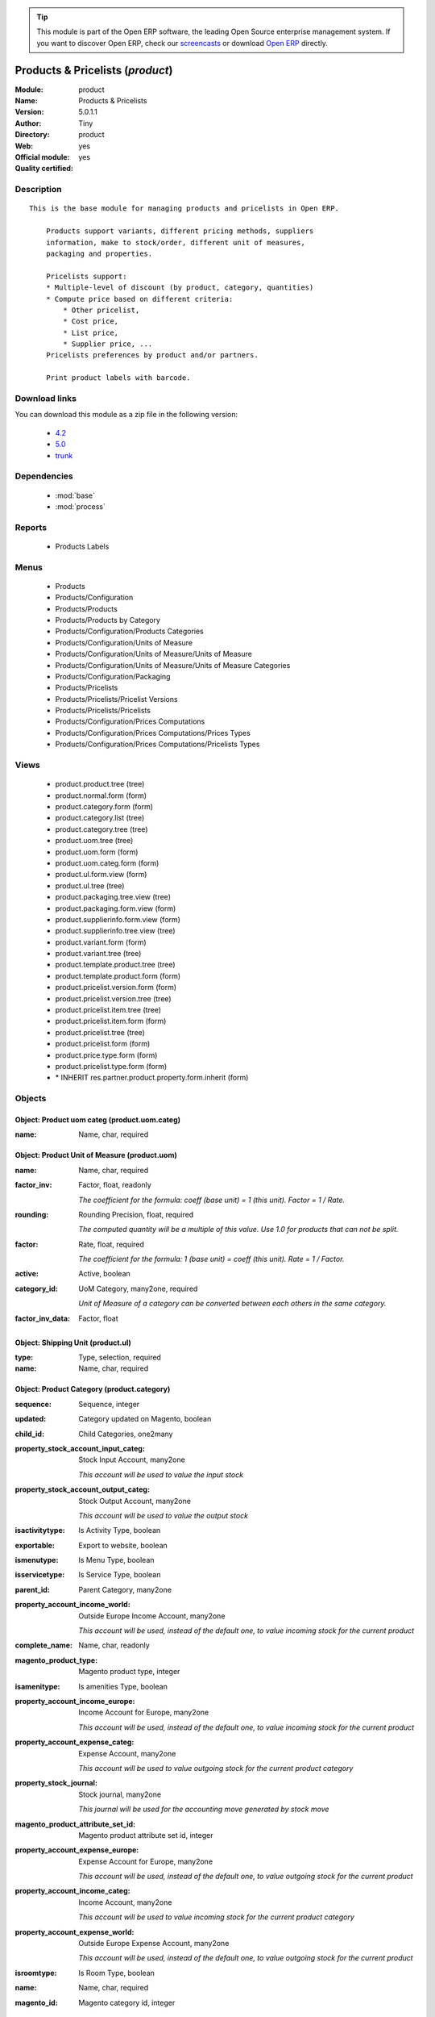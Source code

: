 
.. module:: product
    :synopsis: Products & Pricelists (Official, Quality Certified)
    :noindex:
.. 

.. raw:: html

      <br />
    <link rel="stylesheet" href="../_static/hide_objects_in_sidebar.css" type="text/css" />

.. tip:: This module is part of the Open ERP software, the leading Open Source 
  enterprise management system. If you want to discover Open ERP, check our 
  `screencasts <href="http://openerp.tv>`_ or download 
  `Open ERP <href="http://openerp.com>`_ directly.

.. raw:: html

    <div class="js-kit-rating" title="" permalink="" standalone="yes" path="/product"></div>
    <script src="http://js-kit.com/ratings.js"></script>

Products & Pricelists (*product*)
=================================
:Module: product
:Name: Products & Pricelists
:Version: 5.0.1.1
:Author: Tiny
:Directory: product
:Web: 
:Official module: yes
:Quality certified: yes

Description
-----------

::

  This is the base module for managing products and pricelists in Open ERP.
  
      Products support variants, different pricing methods, suppliers
      information, make to stock/order, different unit of measures,
      packaging and properties.
  
      Pricelists support:
      * Multiple-level of discount (by product, category, quantities)
      * Compute price based on different criteria:
          * Other pricelist,
          * Cost price,
          * List price,
          * Supplier price, ...
      Pricelists preferences by product and/or partners.
  
      Print product labels with barcode.

Download links
--------------

You can download this module as a zip file in the following version:

  * `4.2 </download/modules/4.2/product.zip>`_
  * `5.0 </download/modules/5.0/product.zip>`_
  * `trunk </download/modules/trunk/product.zip>`_


Dependencies
------------

 * :mod:`base`
 * :mod:`process`

Reports
-------

 * Products Labels

Menus
-------

 * Products
 * Products/Configuration
 * Products/Products
 * Products/Products by Category
 * Products/Configuration/Products Categories
 * Products/Configuration/Units of Measure
 * Products/Configuration/Units of Measure/Units of Measure
 * Products/Configuration/Units of Measure/Units of Measure Categories
 * Products/Configuration/Packaging
 * Products/Pricelists
 * Products/Pricelists/Pricelist Versions
 * Products/Pricelists/Pricelists
 * Products/Configuration/Prices Computations
 * Products/Configuration/Prices Computations/Prices Types
 * Products/Configuration/Prices Computations/Pricelists Types

Views
-----

 * product.product.tree (tree)
 * product.normal.form (form)
 * product.category.form (form)
 * product.category.list (tree)
 * product.category.tree (tree)
 * product.uom.tree (tree)
 * product.uom.form (form)
 * product.uom.categ.form (form)
 * product.ul.form.view (form)
 * product.ul.tree (tree)
 * product.packaging.tree.view (tree)
 * product.packaging.form.view (form)
 * product.supplierinfo.form.view (form)
 * product.supplierinfo.tree.view (tree)
 * product.variant.form (form)
 * product.variant.tree (tree)
 * product.template.product.tree (tree)
 * product.template.product.form (form)
 * product.pricelist.version.form (form)
 * product.pricelist.version.tree (tree)
 * product.pricelist.item.tree (tree)
 * product.pricelist.item.form (form)
 * product.pricelist.tree (tree)
 * product.pricelist.form (form)
 * product.price.type.form (form)
 * product.pricelist.type.form (form)
 * \* INHERIT res.partner.product.property.form.inherit (form)


Objects
-------

Object: Product uom categ (product.uom.categ)
#############################################



:name: Name, char, required




Object: Product Unit of Measure (product.uom)
#############################################



:name: Name, char, required





:factor_inv: Factor, float, readonly

    *The coefficient for the formula:
    coeff (base unit) = 1 (this unit). Factor = 1 / Rate.*



:rounding: Rounding Precision, float, required

    *The computed quantity will be a multiple of this value. Use 1.0 for products that can not be split.*



:factor: Rate, float, required

    *The coefficient for the formula:
    1 (base unit) = coeff (this unit). Rate = 1 / Factor.*



:active: Active, boolean





:category_id: UoM Category, many2one, required

    *Unit of Measure of a category can be converted between each others in the same category.*



:factor_inv_data: Factor, float




Object: Shipping Unit (product.ul)
##################################



:type: Type, selection, required





:name: Name, char, required




Object: Product Category (product.category)
###########################################



:sequence: Sequence, integer





:updated: Category updated on Magento, boolean





:child_id: Child Categories, one2many





:property_stock_account_input_categ: Stock Input Account, many2one

    *This account will be used to value the input stock*



:property_stock_account_output_categ: Stock Output Account, many2one

    *This account will be used to value the output stock*



:isactivitytype: Is Activity Type, boolean





:exportable: Export to website, boolean





:ismenutype: Is Menu Type, boolean





:isservicetype: Is Service Type, boolean





:parent_id: Parent Category, many2one





:property_account_income_world: Outside Europe Income Account, many2one

    *This account will be used, instead of the default one, to value incoming stock for the current product*



:complete_name: Name, char, readonly





:magento_product_type: Magento product type, integer





:isamenitype: Is amenities Type, boolean





:property_account_income_europe: Income Account for Europe, many2one

    *This account will be used, instead of the default one, to value incoming stock for the current product*



:property_account_expense_categ: Expense Account, many2one

    *This account will be used to value outgoing stock for the current product category*



:property_stock_journal: Stock journal, many2one

    *This journal will be used for the accounting move generated by stock move*



:magento_product_attribute_set_id: Magento product attribute set id, integer





:property_account_expense_europe: Expense Account for Europe, many2one

    *This account will be used, instead of the default one, to value outgoing stock for the current product*



:property_account_income_categ: Income Account, many2one

    *This account will be used to value incoming stock for the current product category*



:property_account_expense_world: Outside Europe Expense Account, many2one

    *This account will be used, instead of the default one, to value outgoing stock for the current product*



:isroomtype: Is Room Type, boolean





:name: Name, char, required





:magento_id: Magento category id, integer




Object: Product Template (product.template)
###########################################



:warranty: Warranty (months), float





:property_stock_procurement: Procurement Location, many2one

    *For the current product (template), this stock location will be used, instead of the default one, as the source location for stock moves generated by procurements*



:supply_method: Supply method, selection, required

    *Produce will generate production order or tasks, according to the product type. Purchase will trigger purchase orders when requested.*



:uos_id: Unit of Sale, many2one

    *Used by companies that manages two unit of measure: invoicing and stock management. For example, in food industries, you will manage a stock of ham but invoice in Kg. Keep empty to use the default UOM.*



:list_price: Sale Price, float

    *Base price for computing the customer price. Sometimes called the catalog price.*



:weight: Gross weight, float

    *The gross weight in Kg.*



:standard_price: Cost Price, float, required

    *The cost of the product for accounting stock valuation. It can serves as a base price for supplier price.*



:member_price: Member Price, float





:mes_type: Measure Type, selection, required





:uom_id: Default UoM, many2one, required

    *Default Unit of Measure used for all stock operation.*



:description_purchase: Purchase Description, text





:property_account_income: Income Account, many2one

    *This account will be used instead of the default one to value incoming stock for the current product*



:property_account_expense_world1: Outside Europe Expense Account, many2one

    *This account will be used, instead of the default one, to value outgoing stock for the current product*



:uos_coeff: UOM -> UOS Coeff, float

    *Coefficient to convert UOM to UOS
    uom = uos * coeff*



:sale_ok: Can be sold, boolean

    *Determine if the product can be visible in the list of product within a selection from a sale order line.*



:life_cycle: Life Cycle, selection





:purchase_ok: Can be Purchased, boolean

    *Determine if the product is visible in the list of products within a selection from a purchase order line.*



:product_manager: Product Manager, many2one





:characteristic_group_ids: Characteristic groups, many2many





:company_id: Company, many2one





:produce_delay: Manufacturing Lead Time, float

    *Average time to produce this product. This is only for the production order and, if it is a multi-level bill of material, it's only for the level of this product. Different delays will be summed for all levels and purchase orders.*



:state: Status, selection

    *Tells the user if he can use the product or not.*



:property_account_income_world: Outside Europe Income Account, many2one

    *This account will be used, instead of the default one, to value incoming stock for the current product*



:loc_rack: Rack, char





:rough_drawing: rough drawing, binary





:uom_po_id: Purchase UoM, many2one, required

    *Default Unit of Measure used for purchase orders. It must in the same category than the default unit of measure.*



:intrastat_id: Intrastat code, many2one





:type: Product Type, selection, required

    *Will change the way procurements are processed. Consumables are stockable products with infinite stock, or for use when you have no stock management in the system.*



:property_stock_account_input: Stock Input Account, many2one

    *This account will be used, instead of the default one, to value input stock*



:property_account_income_europe: Income Account for Europe, many2one

    *This account will be used, instead of the default one, to value incoming stock for the current product*



:schema: schema, binary





:picture: picture, binary





:loc_case: Case, char





:description: Description, text





:property_account_expense_europe: Expense Account for Europe, many2one

    *This account will be used, instead of the default one, to value outgoing stock for the current product*



:weight_net: Net weight, float

    *The net weight in Kg.*



:property_stock_production: Production Location, many2one

    *For the current product (template), this stock location will be used, instead of the default one, as the source location for stock moves generated by production orders*



:supplier_taxes_id: Supplier Taxes, many2many





:volume: Volume, float

    *The volume in m3.*



:dimension_type_ids: Dimension Types, one2many





:procure_method: Procure Method, selection, required

    *'Make to Stock': When needed, take from the stock or wait until re-supplying. 'Make to Order': When needed, purchase or produce for the procurement request.*



:property_stock_inventory: Inventory Location, many2one

    *For the current product (template), this stock location will be used, instead of the default one, as the source location for stock moves generated when you do an inventory*



:cost_method: Costing Method, selection, required

    *Standard Price: the cost price is fixed and recomputed periodically (usually at the end of the year), Average Price: the cost price is recomputed at each reception of products.*



:loc_row: Row, char





:seller_delay: Supplier Lead Time, integer, readonly

    *This is the average delay in days between the purchase order confirmation and the reception of goods for this product and for the default supplier. It is used by the scheduler to order requests based on reordering delays.*



:rental: Rentable Product, boolean





:sale_delay: Customer Lead Time, float

    *This is the average time between the confirmation of the customer order and the delivery of the finished products. It's the time you promise to your customers.*



:name: Name, char, required





:description_sale: Sale Description, text





:property_account_expense: Expense Account, many2one

    *This account will be used instead of the default one to value outgoing stock for the current product*



:categ_id: Category, many2one, required





:variant_ids: Variants, one2many





:taxes_id: Product Taxes, many2many





:property_stock_account_output: Stock Output Account, many2one

    *This account will be used, instead of the default one, to value output stock*



:seller_ids: Partners, one2many




Object: Product (product.product)
#################################



:ean13: EAN, char

    *Barcode number for EAN8 EAN13 UPC JPC GTIN http://de.wikipedia.org/wiki/Global_Trade_Item_Number*



:characteristic_ids: Characteristics, many2many





:code: Acronym, char, readonly





:pricelist_purchase: Purchase Pricelists, text, readonly





:incoming_qty: Incoming, float, readonly

    *Quantities of products that are planned to arrive in selected locations or all internal if none have been selected.*



:standard_price: Cost Price, float, required

    *The cost of the product for accounting stock valuation. It can serves as a base price for supplier price.*



:membership_date_to: Date to, date





:size_x: Width, float





:size_y: Length, float





:size_z: Thickness, float





:property_account_income: Income Account, many2one

    *This account will be used instead of the default one to value incoming stock for the current product*



:isbn: Isbn code, char





:index_sale: Sales indexes, many2many





:author_om_ids: Authors, one2many





:company_id: Company, many2one





:num_pocket: Collection Num., char





:loc_rack: Rack, char





:ismenucard: Is Room, boolean





:manufacturer_id:  Manufacturer, many2one





:price_margin: Variant Price Margin, float





:property_stock_account_input: Stock Input Account, many2one

    *This account will be used, instead of the default one, to value input stock*



:updated: Product updated on Magento, boolean





:pricelist_sale: Sale Pricelists, text, readonly





:format: Format, char





:pocket: Pocket, char





:is_direct_delivery_from_product: Is Supplier Direct Delivery Automatic?, boolean, readonly





:outgoing_qty: Outgoing, float, readonly

    *Quantities of products that are planned to leave in selected locations or all internal if none have been selected.*



:sale_num_invoiced: # Invoiced, float, readonly

    *Sum of Quantity in Customer Invoices*



:variants: Variants, char, readonly





:partner_ref: Customer ref, char, readonly





:rental: Rentable Product, boolean





:purchase_num_invoiced: # Invoiced, float, readonly

    *Sum of Quantity in Supplier Invoices*



:path_ids: Location Paths, one2many

    *These rules set the right path of the product in the whole location tree.*



:packaging: Logistical Units, one2many

    *Gives the different ways to package the same product. This has no impact on the packing order and is mainly used if you use the EDI module.*



:name: Name, char, required





:qty_dispo: Stock available, float, readonly





:sale_expected: Expected Sale, float, readonly

    *Sum of Multification of Sale Catalog price and quantity of Customer Invoices*



:editor: Editor, many2one





:dimension_value_ids: Dimensions, many2many





:seller_ids: Partners, one2many





:date_available: Available Date, date





:rack: Rack, many2one





:isroom: Is Room, boolean





:supply_method: Supply method, selection, required

    *Produce will generate production order or tasks, according to the product type. Purchase will trigger purchase orders when requested.*



:orderpoint_ids: Orderpoints, one2many





:weight: Gross weight, float

    *The gross weight in Kg.*



:series: Series, many2one





:lot_ids: Lots, one2many





:back: Reliure, selection





:creation_date: Creation date, datetime, readonly





:product_url: URL, char





:total_margin_rate: Total Margin (%), float, readonly

    *Total margin * 100 / Turnover*



:description_purchase: Purchase Description, text





:sales_gap: Sales Gap, float, readonly

    *Excepted Sale - Turn Over*



:virtual_available: Virtual Stock, float, readonly

    *Futur stock for this product according to the selected location or all internal if none have been selected. Computed as: Real Stock - Outgoing + Incoming.*



:date_retour: Return date, date





:total_cost: Total Cost, float, readonly

    *Sum of Multification of Invoice price and quantity of Supplier Invoices*



:language_id: Language, many2one





:thickness: Thickness, float





:product_tmpl_id: Product Template, many2one, required





:state: State, selection





:unique_production_number: Unique Production Number, boolean





:life_time: Product lifetime, integer





:price: Customer Price, float, readonly





:magento_tax_class_id: Magento tax class id, integer





:sale_avg_price: Avg. Unit Price, float, readonly

    *Avg. Price in Customer Invoices)*



:manufacturer_pname: Manufacturer product name, char





:country_ids: Allowed Countries, many2many





:image_name: Image name, char

    *Image name created by Magento*



:partner_ref2: Customer ref, char, readonly





:dimension_type_ids: Dimension Types, one2many





:hr_expense_ok: Can be Expensed, boolean

    *Determine if the product can be visible in the list of product within a selection from an HR expense sheet line.*



:active: Active, boolean





:loc_row: Row, char





:expected_margin_rate: Expected Margin (%), float, readonly

    *Expected margin * 100 / Expected Sale*



:seller_delay: Supplier Lead Time, integer, readonly

    *This is the average delay in days between the purchase order confirmation and the reception of goods for this product and for the default supplier. It is used by the scheduler to order requests based on reordering delays.*



:spe_price: Special price, char





:index_purchase: Purchase indexes, many2many





:loc_case: Case, char





:property_stock_account_output: Stock Output Account, many2one

    *This account will be used, instead of the default one, to value output stock*



:danger_ids: Dangers products, many2many





:securite_ids: Security, many2many





:length: Length, float





:catalog_num: Catalog number, char





:tome: Tome, char





:magento_id: Magento product id, integer





:warranty: Warranty (months), float





:property_stock_procurement: Procurement Location, many2one

    *For the current product (template), this stock location will be used, instead of the default one, as the source location for stock moves generated by procurements*



:uos_id: Unit of Sale, many2one

    *Used by companies that manages two unit of measure: invoicing and stock management. For example, in food industries, you will manage a stock of ham but invoice in Kg. Keep empty to use the default UOM.*



:list_price: Sale Price, float

    *Base price for computing the customer price. Sometimes called the catalog price.*



:purchase_line_warn_msg: Message for Purchase Order Line, text





:image: Image, binary

    *Image of the product (jpg or png). The same image will be set as thumbnail, small image and normal image. To change the product image, first delete the old one and save the product and then add the new one and save the product. Note that this image is optional, it can be left empty and manage the product images from Magento.*



:member_price: Member Price, float





:sale_line_warn_msg: Message for Sale Order Line, text





:mes_type: Measure Type, selection, required





:purchase_avg_price: Avg. Unit Price, float, readonly

    *Avg. Price in Supplier Invoices*



:exp_date: Expiry date, datetime





:risque_ids: Risk products, many2many





:qty_available: Real Stock, float, readonly

    *Current quantities of products in selected locations or all internal if none have been selected.*



:use_time: Product usetime, integer





:property_account_expense_world1: Outside Europe Expense Account, many2one

    *This account will be used, instead of the default one, to value outgoing stock for the current product*



:uos_coeff: UOM -> UOS Coeff, float

    *Coefficient to convert UOM to UOS
    uom = uos * coeff*



:auto_pick: Auto Picking, boolean

    *Auto picking for raw materials of production orders.*



:sale_ok: Can be sold, boolean

    *Determine if the product can be visible in the list of product within a selection from a sale order line.*



:buyer_price_index: Indexed buyer price, float, readonly





:purchase_ok: Can be Purchased, boolean

    *Determine if the product is visible in the list of products within a selection from a purchase order line.*



:product_manager: Product Manager, many2one





:characteristic_group_ids: Characteristic groups, many2many





:width: Width, float





:rough_drawing: rough drawing, binary





:normal_cost: Normal Cost, float, readonly

    *Sum of Multification of Cost price and quantity of Supplier Invoices*



:manufacturer: Manufacturer, many2one





:type: Product Type, selection, required

    *Will change the way procurements are processed. Consumables are stockable products with infinite stock, or for use when you have no stock management in the system.*



:property_account_income_europe: Income Account for Europe, many2one

    *This account will be used, instead of the default one, to value incoming stock for the current product*



:schema: schema, binary





:author_ids: Authors, many2many





:price_cat: Price category, many2one





:num_edition: Num. edition, integer





:track_incoming: Track Incomming Lots, boolean

    *Force to use a Production Lot during receptions*



:property_stock_production: Production Location, many2one

    *For the current product (template), this stock location will be used, instead of the default one, as the source location for stock moves generated by production orders*



:supplier_taxes_id: Supplier Taxes, many2many





:volume: Volume, float

    *The volume in m3.*



:package_weight: Package Weight, float





:membership_date_from: Date from, date





:date_to: To Date, date, readonly





:procure_method: Procure Method, selection, required

    *'Make to Stock': When needed, take from the stock or wait until re-supplying. 'Make to Order': When needed, purchase or produce for the procurement request.*



:property_stock_inventory: Inventory Location, many2one

    *For the current product (template), this stock location will be used, instead of the default one, as the source location for stock moves generated when you do an inventory*



:cost_method: Costing Method, selection, required

    *Standard Price: the cost price is fixed and recomputed periodically (usually at the end of the year), Average Price: the cost price is recomputed at each reception of products.*



:sale_delay: Customer Lead Time, float

    *This is the average time between the confirmation of the customer order and the delivery of the finished products. It's the time you promise to your customers.*



:description_sale: Sale Description, text





:purchase_line_warn: Purchase Order Line, selection

    *Selecting the "Warning" option will notify user with the message, Selecting "Blocking Message" will throw an exception with the message and block the flow. The Message has to be written in the next field.*



:state_ids: Allowed States, many2many





:product_picture: Product Picture, char





:purchase_gap: Purchase Gap, float, readonly

    *Normal Cost - Total Cost*



:sale_line_warn: Sale Order Line, selection

    *Selecting the "Warning" option will notify user with the message, Selecting "Blocking Message" will throw an exception with the message and block the flow. The Message has to be written in the next field.*



:isservice: Is Service id, boolean





:track_production: Track Production Lots, boolean

    *Force to use a Production Lot during production order*



:oscom_url: URL to OScommerce, char, readonly





:nbpage: Number of pages, integer





:spe_price_status: Status, selection





:price_extra: Variant Price Extra, float





:uom_id: Default UoM, many2one, required

    *Default Unit of Measure used for all stock operation.*



:default_code: Code, char





:attribute_ids: Attributes, one2many





:iscategid: Is categ id, boolean





:expected_margin: Expected Margin, float, readonly

    *Excepted Sale - Normal Cost*



:standard_price_index: Indexed standard price, float, readonly





:product_logo: Product Logo, binary





:image_label: Image label, char

    *Image label in the website. Left empty to take the product name as image label.*



:exportable: Export to website, boolean





:life_cycle: Life Cycle, selection





:auto_picking: Auto Picking for Production, boolean





:date_from: From Date, date, readonly





:track_outgoing: Track Outging Lots, boolean

    *Force to use a Production Lot during deliveries*



:lst_price: List Price, float, readonly





:property_account_income_world: Outside Europe Income Account, many2one

    *This account will be used, instead of the default one, to value incoming stock for the current product*



:is_maintenance: Is Maintenance?, boolean





:online: Visible on website, boolean





:uom_po_id: Purchase UoM, many2one, required

    *Default Unit of Measure used for purchase orders. It must in the same category than the default unit of measure.*



:intrastat_id: Intrastat code, many2one





:picture: Image, binary





:maintenance_analytic_id: Maintenance Analytic Account, many2one





:description: Description, text





:list_price_index: Indexed list price, float, readonly





:property_account_expense_europe: Expense Account for Europe, many2one

    *This account will be used, instead of the default one, to value outgoing stock for the current product*



:weight_net: Net weight, float

    *The net weight in Kg.*



:index_date: Index price date, date, required





:collection: Collection, many2one





:membership: Membership, boolean

    *Specify if this product is a membership product*



:manufacturer_pref: Manufacturer product code, char





:in_out_stock: In/Out Stock, selection





:categ_id: Category, many2one, required





:lang: Language, many2many





:removal_time: Product removal time, integer





:link_ids: Related Books, many2many





:equivalency_in_A4: A4 Equivalency, float





:produce_delay: Manufacturing Lead Time, float

    *Average time to produce this product. This is only for the production order and, if it is a multi-level bill of material, it's only for the level of this product. Different delays will be summed for all levels and purchase orders.*



:property_account_expense: Expense Account, many2one

    *This account will be used instead of the default one to value outgoing stock for the current product*



:calculate_price: Compute price, boolean





:invoice_state: Invoice State, selection, readonly





:variant_ids: Variants, one2many





:cutting: Can be Cutted, boolean





:alert_time: Product alert time, integer





:taxes_id: Product Taxes, many2many





:date_parution: Release date, date





:total_margin: Total Margin, float, readonly

    *Turnorder - Total Cost*



:buyer_price: Buyer price, float





:turnover: Turnover, float, readonly

    *Sum of Multification of Invoice price and quantity of Customer Invoices*


Object: Packaging (product.packaging)
#####################################



:rows: Number of Layer, integer, required

    *The number of layer on a palet or box*



:name: Description, char





:weight: Total Package Weight, float

    *The weight of a full of products palet or box.*



:ean: EAN, char

    *The EAN code of the package unit.*



:ul_qty: Package by layer, integer





:sequence: Sequence, integer





:qty: Quantity by Package, float

    *The total number of products you can put by palet or box.*



:ul: Type of Package, many2one, required





:length: Length, float

    *The length of the package*



:code: Code, char

    *The code of the transport unit.*



:width: Width, float

    *The width of the package*



:height: Height, float

    *The height of the package*



:weight_ul: Empty Package Weight, float

    *The weight of the empty UL*



:product_id: Product, many2one, required




Object: Information about a product supplier (product.supplierinfo)
###################################################################



:pricelist_ids: Supplier Pricelist, one2many





:last_order_date: Last Order date, date, readonly





:product_id: Product, many2one, required





:sequence: Priority, integer





:qty: Minimal Quantity, float, required

    *The minimal quantity to purchase for this supplier, expressed in the default unit of measure.*



:delay: Delivery Delay, integer, required

    *Delay in days between the confirmation of the purchase order and the reception of the products in your warehouse. Used by the scheduler for automatic computation of the purchase order planning.*



:last_order: Last Order, many2one, readonly





:direct_delivery_flag: Direct delivery possible ?, boolean





:product_code: Partner Product Code, char

    *Code of the product for this partner, will be used when printing a request for quotation. Keep empty to use the internal one.*



:product_name: Partner Product Name, char

    *Name of the product for this partner, will be used when printing a request for quotation. Keep empty to use the internal one.*



:name: Partner, many2one, required

    *Supplier of this product*


Object: pricelist.partnerinfo (pricelist.partnerinfo)
#####################################################



:min_quantity: Quantity, float, required





:price: Unit Price, float, required





:suppinfo_id: Partner Information, many2one, required





:name: Description, char




Object: Price type (product.price.type)
#######################################



:active: Active, boolean





:field: Product Field, selection, required

    *Associated field in the product form.*



:currency_id: Currency, many2one, required

    *The currency the field is expressed in.*



:name: Price Name, char, required

    *Name of this kind of price.*


Object: Pricelist Type (product.pricelist.type)
###############################################



:name: Name, char, required





:key: Key, char, required

    *Used in the code to select specific prices based on the context. Keep unchanged.*


Object: Pricelist (product.pricelist)
#####################################



:currency_id: Currency, many2one, required





:name: Pricelist Name, char, required





:magento_default: Default Magento price list, boolean

    *The price list with this box checked will be used to compute the Magento general prices (the standard prices of each product).*



:version_id: Pricelist Versions, one2many





:visible_discount: Visible Discount, boolean





:active: Active, boolean





:type: Pricelist Type, selection, required





:magento_id: Magento client group id, integer

    *You must create a client group in Magento and put its id in this field. Left 0 if you don't want to synchronize this price list.*


Object: Pricelist Version (product.pricelist.version)
#####################################################



:items_id: Price List Items, one2many, required





:name: Name, char, required





:date_end: End Date, date

    *Ending date for this pricelist version to be valid.*



:date_start: Start Date, date

    *Starting date for this pricelist version to be valid.*



:active: Active, boolean





:pricelist_id: Price List, many2one, required





:offer_name: Offer Name, char




Object: Pricelist item (product.pricelist.item)
###############################################



:price_round: Price Rounding, float

    *Sets the price so that it is a multiple of this value.
    Rounding is applied after the discount and before the surcharge.
    To have prices that end in 9.99, set rounding 10, surcharge -0.01*



:price_min_margin: Min. Price Margin, float





:name: Rule Name, char

    *Explicit rule name for this pricelist line.*



:base_pricelist_id: If Other Pricelist, many2one





:sequence: Sequence, integer, required





:price_max_margin: Max. Price Margin, float





:product_tmpl_id: Product Template, many2one

    *Set a template if this rule only apply to a template of product. Keep empty for all products*



:base: Based on, selection, required

    *The mode for computing the price for this rule.*



:price_discount: Price Discount, float





:price_version_id: Price List Version, many2one, required





:min_quantity: Min. Quantity, integer, required

    *The rule only applies if the partner buys/sells more than this quantity.*



:price_surcharge: Price Surcharge, float





:categ_id: Product Category, many2one

    *Set a category of product if this rule only apply to products of a category and his childs. Keep empty for all products*



:product_id: Product, many2one

    *Set a product if this rule only apply to one product. Keep empty for all products*
